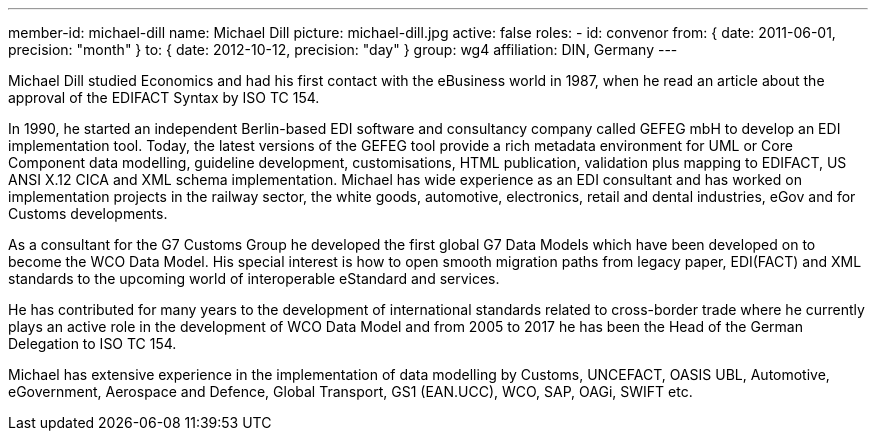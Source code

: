 ---
member-id: michael-dill
name: Michael Dill
picture: michael-dill.jpg
active: false
roles:
  - id: convenor
    from: { date: 2011-06-01, precision: "month" }
    to: { date: 2012-10-12, precision: "day" }
    group: wg4
affiliation: DIN, Germany
---

Michael Dill studied Economics and had his first contact with the eBusiness
world in 1987, when he read an article about the approval of the EDIFACT
Syntax by ISO TC 154.

In 1990, he started an independent Berlin-based EDI software and consultancy
company called GEFEG mbH to develop an EDI implementation tool. Today, the
latest versions of the GEFEG tool provide a rich metadata environment for UML
or Core Component data modelling, guideline development, customisations, HTML
publication, validation plus mapping to EDIFACT, US ANSI X.12 CICA and XML
schema implementation. Michael has wide experience as an EDI consultant and
has worked on implementation projects in the railway sector, the white goods,
automotive, electronics, retail and dental industries, eGov and for Customs
developments.

As a consultant for the G7 Customs Group he developed the first global G7
Data Models which have been developed on to become the WCO Data Model. His
special interest is how to open smooth migration paths from legacy paper,
EDI(FACT) and XML standards to the upcoming world of interoperable eStandard
and services.

He has contributed for many years to the development of international
standards related to cross-border trade where he currently plays an active
role in the development of WCO Data Model and from 2005 to 2017 he has been
the Head of the German Delegation to ISO TC 154.

Michael has extensive experience in the implementation of data modelling by
Customs, UNCEFACT, OASIS UBL, Automotive, eGovernment, Aerospace and Defence,
Global Transport, GS1 (EAN.UCC), WCO, SAP, OAGi, SWIFT etc.